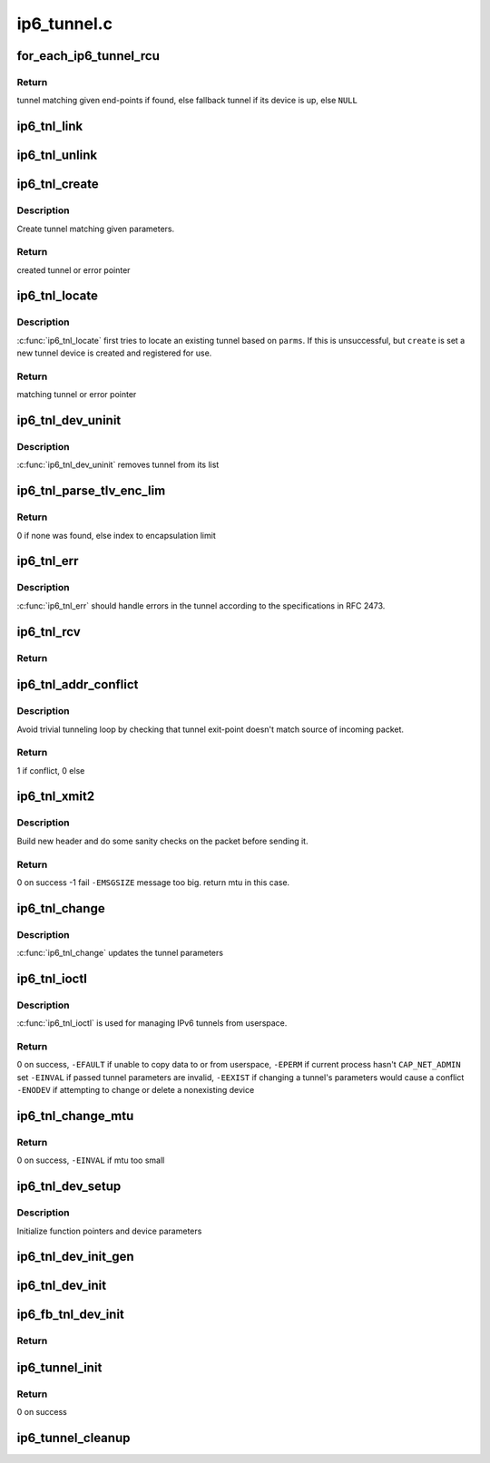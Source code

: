 .. -*- coding: utf-8; mode: rst -*-

============
ip6_tunnel.c
============


.. _`for_each_ip6_tunnel_rcu`:

for_each_ip6_tunnel_rcu
=======================

.. c:function:: for_each_ip6_tunnel_rcu ( start)

    fetch tunnel matching the end-point addresses

    :param start:

        *undescribed*



.. _`for_each_ip6_tunnel_rcu.return`:

Return
------

tunnel matching given end-points if found,
else fallback tunnel if its device is up,
else ``NULL``



.. _`ip6_tnl_link`:

ip6_tnl_link
============

.. c:function:: void ip6_tnl_link (struct ip6_tnl_net *ip6n, struct ip6_tnl *t)

    add tunnel to hash table

    :param struct ip6_tnl_net \*ip6n:

        *undescribed*

    :param struct ip6_tnl \*t:
        tunnel to be added



.. _`ip6_tnl_unlink`:

ip6_tnl_unlink
==============

.. c:function:: void ip6_tnl_unlink (struct ip6_tnl_net *ip6n, struct ip6_tnl *t)

    remove tunnel from hash table

    :param struct ip6_tnl_net \*ip6n:

        *undescribed*

    :param struct ip6_tnl \*t:
        tunnel to be removed



.. _`ip6_tnl_create`:

ip6_tnl_create
==============

.. c:function:: struct ip6_tnl *ip6_tnl_create (struct net *net, struct __ip6_tnl_parm *p)

    create a new tunnel

    :param struct net \*net:

        *undescribed*

    :param struct __ip6_tnl_parm \*p:
        tunnel parameters



.. _`ip6_tnl_create.description`:

Description
-----------

Create tunnel matching given parameters.



.. _`ip6_tnl_create.return`:

Return
------

created tunnel or error pointer



.. _`ip6_tnl_locate`:

ip6_tnl_locate
==============

.. c:function:: struct ip6_tnl *ip6_tnl_locate (struct net *net, struct __ip6_tnl_parm *p, int create)

    find or create tunnel matching given parameters

    :param struct net \*net:

        *undescribed*

    :param struct __ip6_tnl_parm \*p:
        tunnel parameters

    :param int create:
        != 0 if allowed to create new tunnel if no match found



.. _`ip6_tnl_locate.description`:

Description
-----------

:c:func:`ip6_tnl_locate` first tries to locate an existing tunnel
based on ``parms``\ . If this is unsuccessful, but ``create`` is set a new
tunnel device is created and registered for use.



.. _`ip6_tnl_locate.return`:

Return
------

matching tunnel or error pointer



.. _`ip6_tnl_dev_uninit`:

ip6_tnl_dev_uninit
==================

.. c:function:: void ip6_tnl_dev_uninit (struct net_device *dev)

    tunnel device uninitializer

    :param struct net_device \*dev:
        the device to be destroyed



.. _`ip6_tnl_dev_uninit.description`:

Description
-----------

:c:func:`ip6_tnl_dev_uninit` removes tunnel from its list



.. _`ip6_tnl_parse_tlv_enc_lim`:

ip6_tnl_parse_tlv_enc_lim
=========================

.. c:function:: __u16 ip6_tnl_parse_tlv_enc_lim (struct sk_buff *skb, __u8 *raw)

    handle encapsulation limit option

    :param struct sk_buff \*skb:
        received socket buffer

    :param __u8 \*raw:

        *undescribed*



.. _`ip6_tnl_parse_tlv_enc_lim.return`:

Return
------

0 if none was found,
else index to encapsulation limit



.. _`ip6_tnl_err`:

ip6_tnl_err
===========

.. c:function:: int ip6_tnl_err (struct sk_buff *skb, __u8 ipproto, struct inet6_skb_parm *opt, u8 *type, u8 *code, int *msg, __u32 *info, int offset)

    tunnel error handler

    :param struct sk_buff \*skb:

        *undescribed*

    :param __u8 ipproto:

        *undescribed*

    :param struct inet6_skb_parm \*opt:

        *undescribed*

    :param u8 \*type:

        *undescribed*

    :param u8 \*code:

        *undescribed*

    :param int \*msg:

        *undescribed*

    :param __u32 \*info:

        *undescribed*

    :param int offset:

        *undescribed*



.. _`ip6_tnl_err.description`:

Description
-----------

:c:func:`ip6_tnl_err` should handle errors in the tunnel according
to the specifications in RFC 2473.



.. _`ip6_tnl_rcv`:

ip6_tnl_rcv
===========

.. c:function:: int ip6_tnl_rcv (struct sk_buff *skb, __u16 protocol, __u8 ipproto, int (*dscp_ecn_decapsulate) (const struct ip6_tnl *t, const struct ipv6hdr *ipv6h, struct sk_buff *skb)

    decapsulate IPv6 packet and retransmit it locally

    :param struct sk_buff \*skb:
        received socket buffer

    :param __u16 protocol:
        ethernet protocol ID

    :param __u8 ipproto:

        *undescribed*

    :param int (\*dscp_ecn_decapsulate) (const struct ip6_tnl \*t, const struct ipv6hdr \*ipv6h, struct sk_buff \*skb):
        the function to decapsulate DSCP code and ECN



.. _`ip6_tnl_rcv.return`:

Return
------





.. _`ip6_tnl_addr_conflict`:

ip6_tnl_addr_conflict
=====================

.. c:function:: bool ip6_tnl_addr_conflict (const struct ip6_tnl *t, const struct ipv6hdr *hdr)

    compare packet addresses to tunnel's own

    :param const struct ip6_tnl \*t:
        the outgoing tunnel device

    :param const struct ipv6hdr \*hdr:
        IPv6 header from the incoming packet



.. _`ip6_tnl_addr_conflict.description`:

Description
-----------

Avoid trivial tunneling loop by checking that tunnel exit-point
doesn't match source of incoming packet.



.. _`ip6_tnl_addr_conflict.return`:

Return
------

1 if conflict,
0 else



.. _`ip6_tnl_xmit2`:

ip6_tnl_xmit2
=============

.. c:function:: int ip6_tnl_xmit2 (struct sk_buff *skb, struct net_device *dev, __u8 dsfield, struct flowi6 *fl6, int encap_limit, __u32 *pmtu)

    encapsulate packet and send

    :param struct sk_buff \*skb:
        the outgoing socket buffer

    :param struct net_device \*dev:
        the outgoing tunnel device

    :param __u8 dsfield:
        dscp code for outer header

    :param struct flowi6 \*fl6:

        *undescribed*

    :param int encap_limit:
        encapsulation limit

    :param __u32 \*pmtu:
        Path MTU is stored if packet is too big



.. _`ip6_tnl_xmit2.description`:

Description
-----------

Build new header and do some sanity checks on the packet before sending
it.



.. _`ip6_tnl_xmit2.return`:

Return
------

0 on success
-1 fail
``-EMSGSIZE`` message too big. return mtu in this case.



.. _`ip6_tnl_change`:

ip6_tnl_change
==============

.. c:function:: int ip6_tnl_change (struct ip6_tnl *t, const struct __ip6_tnl_parm *p)

    update the tunnel parameters

    :param struct ip6_tnl \*t:
        tunnel to be changed

    :param const struct __ip6_tnl_parm \*p:
        tunnel configuration parameters



.. _`ip6_tnl_change.description`:

Description
-----------

:c:func:`ip6_tnl_change` updates the tunnel parameters



.. _`ip6_tnl_ioctl`:

ip6_tnl_ioctl
=============

.. c:function:: int ip6_tnl_ioctl (struct net_device *dev, struct ifreq *ifr, int cmd)

    configure ipv6 tunnels from userspace

    :param struct net_device \*dev:
        virtual device associated with tunnel

    :param struct ifreq \*ifr:
        parameters passed from userspace

    :param int cmd:
        command to be performed



.. _`ip6_tnl_ioctl.description`:

Description
-----------

:c:func:`ip6_tnl_ioctl` is used for managing IPv6 tunnels
from userspace.



.. _`ip6_tnl_ioctl.return`:

Return
------

0 on success,
``-EFAULT`` if unable to copy data to or from userspace,
``-EPERM`` if current process hasn't ``CAP_NET_ADMIN`` set
``-EINVAL`` if passed tunnel parameters are invalid,
``-EEXIST`` if changing a tunnel's parameters would cause a conflict
``-ENODEV`` if attempting to change or delete a nonexisting device



.. _`ip6_tnl_change_mtu`:

ip6_tnl_change_mtu
==================

.. c:function:: int ip6_tnl_change_mtu (struct net_device *dev, int new_mtu)

    change mtu manually for tunnel device

    :param struct net_device \*dev:
        virtual device associated with tunnel

    :param int new_mtu:
        the new mtu



.. _`ip6_tnl_change_mtu.return`:

Return
------

0 on success,
``-EINVAL`` if mtu too small



.. _`ip6_tnl_dev_setup`:

ip6_tnl_dev_setup
=================

.. c:function:: void ip6_tnl_dev_setup (struct net_device *dev)

    setup virtual tunnel device

    :param struct net_device \*dev:
        virtual device associated with tunnel



.. _`ip6_tnl_dev_setup.description`:

Description
-----------

Initialize function pointers and device parameters



.. _`ip6_tnl_dev_init_gen`:

ip6_tnl_dev_init_gen
====================

.. c:function:: int ip6_tnl_dev_init_gen (struct net_device *dev)

    general initializer for all tunnel devices

    :param struct net_device \*dev:
        virtual device associated with tunnel



.. _`ip6_tnl_dev_init`:

ip6_tnl_dev_init
================

.. c:function:: int ip6_tnl_dev_init (struct net_device *dev)

    initializer for all non fallback tunnel devices

    :param struct net_device \*dev:
        virtual device associated with tunnel



.. _`ip6_fb_tnl_dev_init`:

ip6_fb_tnl_dev_init
===================

.. c:function:: int __net_init ip6_fb_tnl_dev_init (struct net_device *dev)

    initializer for fallback tunnel device

    :param struct net_device \*dev:
        fallback device



.. _`ip6_fb_tnl_dev_init.return`:

Return
------





.. _`ip6_tunnel_init`:

ip6_tunnel_init
===============

.. c:function:: int ip6_tunnel_init ( void)

    register protocol and reserve needed resources

    :param void:
        no arguments



.. _`ip6_tunnel_init.return`:

Return
------

0 on success



.. _`ip6_tunnel_cleanup`:

ip6_tunnel_cleanup
==================

.. c:function:: void __exit ip6_tunnel_cleanup ( void)

    free resources and unregister protocol

    :param void:
        no arguments


